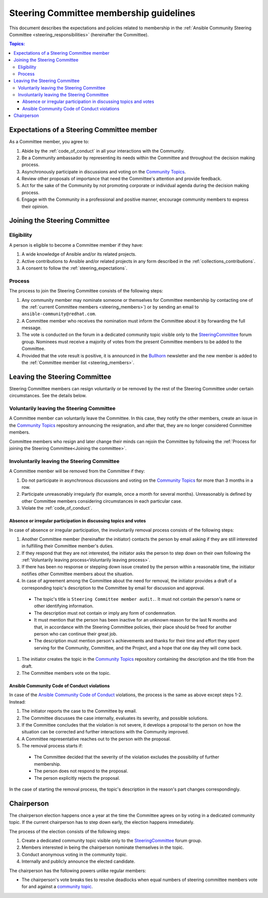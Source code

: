 ..
   THIS DOCUMENT IS OWNED BY THE ANSIBLE COMMUNITY STEERING COMMITTEE. ALL CHANGES MUST BE APPROVED BY THE STEERING COMMITTEE!
   For small changes (fixing typos, language errors, etc.) create a PR and ping @ansible/steering-committee.
   For other changes, create a discussion in https://github.com/ansible-community/community-topics/ to discuss the changes.
   (Creating a draft PR for this file and mentioning it in the community topic is also OK.)

.. _community_steering_guidelines:

Steering Committee membership guidelines
==========================================

This document describes the expectations and policies related to membership in the :ref:`Ansible Community Steering Committee <steering_responsibilities>` (hereinafter the Committee).

.. contents:: Topics:

.. _steering_expectations:

Expectations of a Steering Committee member
-------------------------------------------


As a Committee member, you agree to:

#. Abide by the :ref:`code_of_conduct` in all your interactions with the Community.
#. Be a Community ambassador by representing its needs within the Committee and throughout the decision making process.
#. Asynchronously participate in discussions and voting on the `Community Topics <https://github.com/ansible-community/community-topics/issues>`_.
#. Review other proposals of importance that need the Committee's attention and provide feedback.
#. Act for the sake of the Community by not promoting corporate or individual agenda during the decision making process.
#. Engage with the Community in a professional and positive manner, encourage community members to express their opinion.

.. _Joining the committee:

Joining the Steering Committee
-------------------------------

Eligibility
^^^^^^^^^^^

A person is eligible to become a Committee member if they have:

#. A wide knowledge of Ansible and/or its related projects.
#. Active contributions to  Ansible and/or related projects in any form described in the :ref:`collections_contributions`.
#. A consent to follow the :ref:`steering_expectations`.

Process
^^^^^^^^

The process to join the Steering Committee consists of the following steps:

#. Any community member may nominate someone or themselves for Committee membership by contacting one of the :ref:`current Committee members <steering_members>`) or by sending an email to ``ansible-community@redhat.com``.
#. A Committee member who receives the nomination must inform the Committee about it by forwarding the full message.
#. The vote is conducted on the forum in a dedicated community topic visible only to the `SteeringCommittee <https://forum.ansible.com/g/SteeringCommittee>`_ forum group. Nominees must receive a majority of votes from the present Committee members to be added to the Committee.
#. Provided that the vote result is positive, it is announced in the `Bullhorn <https://forum.ansible.com/c/news/bullhorn/17>`_ newsletter and the new member is added to the :ref:`Committee member list <steering_members>`.

Leaving the Steering Committee
-------------------------------

Steering Committee members can resign voluntarily or be removed by the
rest of the Steering Committee under certain circumstances. See the details
below.

.. _Voluntarily leaving process:

Voluntarily leaving the Steering Committee
^^^^^^^^^^^^^^^^^^^^^^^^^^^^^^^^^^^^^^^^^^^^

A Committee member can voluntarily leave the Committee.
In this case, they notify the other members, create an issue in the `Community Topics <https://github.com/ansible-community/community-topics/issues>`_ repository announcing the resignation, and after that, they are no longer considered Committee members.

Committee members who resign and later change their minds can
rejoin the Committee by following the :ref:`Process for joining the Steering Committee<Joining the committee>`.

Involuntarily leaving the Steering Committee
^^^^^^^^^^^^^^^^^^^^^^^^^^^^^^^^^^^^^^^^^^^^^^

A Committee member will be removed from the Committee if they:

#. Do not participate in asynchronous discussions and voting on the `Community Topics <https://github.com/ansible-community/community-topics/issues>`_ for more than 3 months in a row.
#. Participate unreasonably irregularly (for example, once a month for several months). Unreasonably is defined by other Committee members considering circumstances in each particular case.
#. Violate the :ref:`code_of_conduct`.

.. _Absence or irregular participation removal process:

Absence or irregular participation in discussing topics and votes
..................................................................

In case of absence or irregular participation, the involuntarily removal process consists of the following steps:

#. Another Committee member (hereinafter the initiator) contacts the person by email asking if they are still interested in fulfilling their Committee member's duties.
#. If they respond that they are not interested, the initiator asks the person to step down on their own following the :ref:`Voluntarily leaving process<Voluntarily leaving process>`.
#. If there has been no response or stepping down issue created by the person within a reasonable time, the initiator notifies other Committee members about the situation.
#. In case of agreement among the Committee about the need for removal, the initiator provides a draft of a corresponding topic's description to the Committee by email for discussion and approval.

  * The topic's title is ``Steering Committee member audit.``. It must not contain the person's name or other identifying information.

  * The description must not contain or imply any form of condemnation.

  * It must mention that the person has been inactive for an unknown reason for the last N months and that, in accordance with the Steering Committee policies, their place should be freed for another person who can continue their great job.

  * The description must mention person's achievements and thanks for their time and effort they spent serving for the Community, Committee, and the Project, and a hope that one day they will come back.

#. The initiator creates the topic in the `Community Topics <https://github.com/ansible-community/community-topics/issues>`_ repository containing the description and the title from the draft.
#. The Committee members vote on the topic.

Ansible Community Code of Conduct violations
.............................................

In case of the `Ansible Community Code of Conduct <https://docs.ansible.com/ansible/latest/community/code_of_conduct.html>`_ violations, the process is the same as above except steps 1-2. Instead:

#. The initiator reports the case to the Committee by email.

#. The Committee discusses the case internally, evaluates its severity, and possible solutions.

#. If the Committee concludes that the violation is not severe, it develops a proposal to the person on how the situation can be corrected and further interactions with the Community improved.

#. A Committee representative reaches out to the person with the proposal.

#. The removal process starts if:

  * The Committee decided that the severity of the violation excludes the possibility of further membership.

  * The person does not respond to the proposal.

  * The person explicitly rejects the proposal.

In the case of starting the removal process, the topic's description in the reason's part changes correspondingly.

.. _chairperson:

Chairperson
------------

The chairperson election happens once a year at the time the Committee agrees on by voting in a dedicated community topic.
If the current chairperson has to step down early, the election happens immediately.

The process of the election consists of the following steps:

#. Create a dedicated community topic visible only to the `SteeringCommittee <https://forum.ansible.com/g/SteeringCommittee>`_ forum group.
#. Members interested in being the chairperson nominate themselves in the topic.
#. Conduct anonymous voting in the community topic.
#. Internally and publicly announce the elected candidate.

The chairperson has the following powers unlike regular members:

* The chairperson's vote breaks ties to resolve deadlocks when equal numbers of steering committee members vote for and against a `community topic <https://github.com/ansible-community/community-topics/issues>`_.
